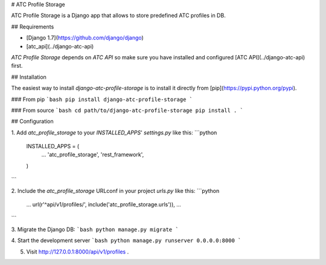 # ATC Profile Storage

ATC Profile Storage is a Django app that allows to store predefined ATC profiles in DB.

## Requirements

* [Django 1.7](https://github.com/django/django)
* [atc_api](../django-atc-api)

`ATC Profile Storage` depends on `ATC API` so make sure you have installed and configured [ATC API](../django-atc-api) first.

## Installation

The easiest way to install `django-atc-profile-storage` is to install it directly from [pip](https://pypi.python.org/pypi).

### From pip
```bash
pip install django-atc-profile-storage
```

### From source
```bash
cd path/to/django-atc-profile-storage
pip install .
```

## Configuration

1. Add `atc_profile_storage` to your `INSTALLED_APPS`' `settings.py` like this:
```python
    INSTALLED_APPS = (
        ...
        'atc_profile_storage',
        'rest_framework',
    )
```

2. Include the `atc_profile_storage` URLconf in your project `urls.py` like this:
```python
    ...
    url(r'^api/v1/profiles/', include('atc_profile_storage.urls')),
    ...
```

3. Migrate the Django DB:
```bash
python manage.py migrate
```

4. Start the development server
```bash
python manage.py runserver 0.0.0.0:8000
```

5. Visit http://127.0.0.1:8000/api/v1/profiles .


